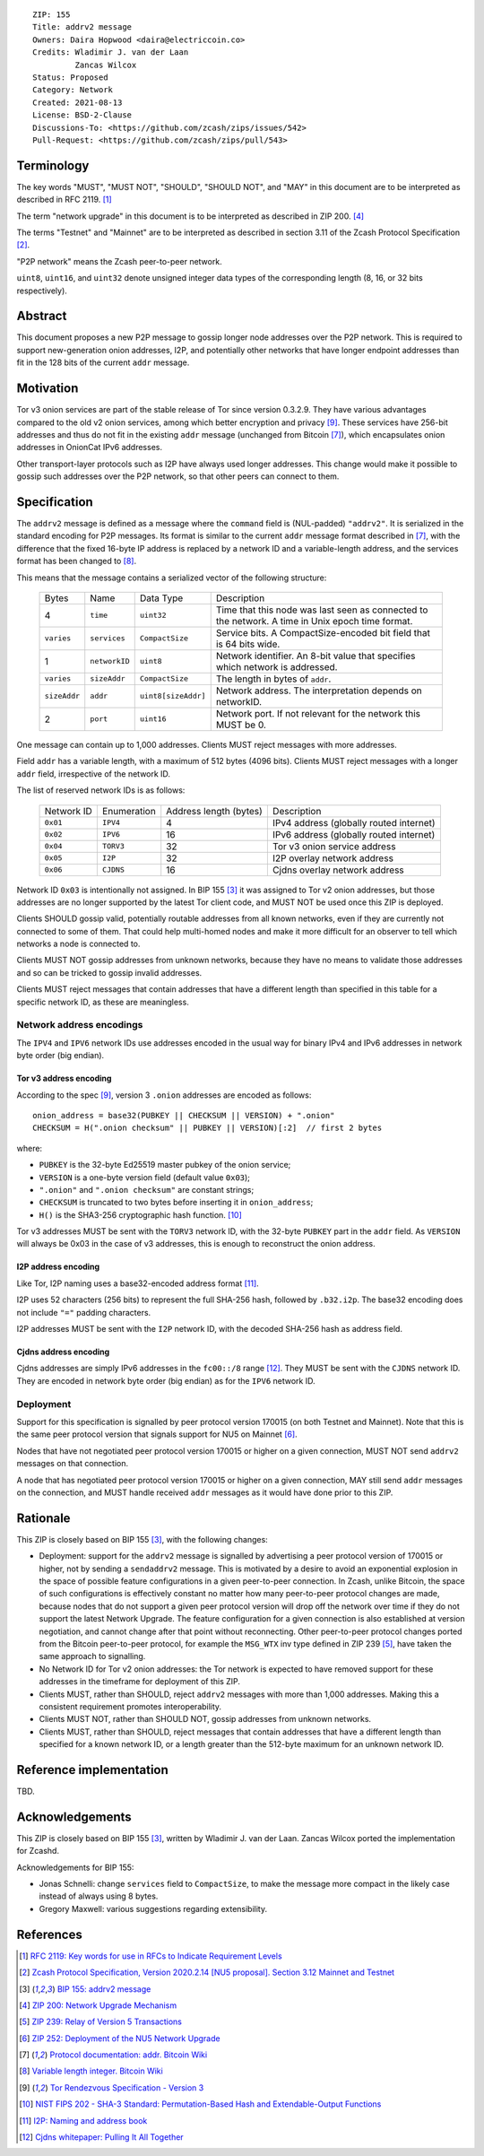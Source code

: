 ::

  ZIP: 155
  Title: addrv2 message
  Owners: Daira Hopwood <daira@electriccoin.co>
  Credits: Wladimir J. van der Laan
           Zancas Wilcox
  Status: Proposed
  Category: Network
  Created: 2021-08-13
  License: BSD-2-Clause
  Discussions-To: <https://github.com/zcash/zips/issues/542>
  Pull-Request: <https://github.com/zcash/zips/pull/543>


Terminology
===========

The key words "MUST", "MUST NOT", "SHOULD", "SHOULD NOT", and "MAY" in this
document are to be interpreted as described in RFC 2119. [#RFC2119]_

The term "network upgrade" in this document is to be interpreted as described in
ZIP 200. [#zip-0200]_

The terms "Testnet" and "Mainnet" are to be interpreted as described in
section 3.11 of the Zcash Protocol Specification [#protocol-networks]_.

"P2P network" means the Zcash peer-to-peer network.

``uint8``, ``uint16``, and ``uint32`` denote unsigned integer data types of the
corresponding length (8, 16, or 32 bits respectively).


Abstract
========

This document proposes a new P2P message to gossip longer node addresses over the
P2P network. This is required to support new-generation onion addresses, I2P, and
potentially other networks that have longer endpoint addresses than fit in the 128
bits of the current ``addr`` message.


Motivation
==========

Tor v3 onion services are part of the stable release of Tor since version 0.3.2.9.
They have various advantages compared to the old v2 onion services, among which better
encryption and privacy [#Tor-rendezvous-v3]_. These services have 256-bit addresses
and thus do not fit in the existing ``addr`` message (unchanged from Bitcoin
[#Bitcoin-addr-message]_), which encapsulates onion addresses in OnionCat IPv6 addresses.

Other transport-layer protocols such as I2P have always used longer addresses. This
change would make it possible to gossip such addresses over the P2P network, so that
other peers can connect to them.


Specification
=============

The ``addrv2`` message is defined as a message where the ``command`` field is
(NUL-padded) ``"addrv2"``. It is serialized in the standard encoding for P2P messages.
Its format is similar to the current ``addr`` message format described in
[#Bitcoin-addr-message]_, with the difference that the fixed 16-byte IP address is
replaced by a network ID and a variable-length address, and the services format
has been changed to [#Bitcoin-CompactSize]_.

This means that the message contains a serialized vector of the following structure:

  +--------------+-----------------+---------------------+----------------------------------------------------------------+
  | Bytes        | Name            | Data Type           | Description                                                    |
  +--------------+-----------------+---------------------+----------------------------------------------------------------+
  | 4            | ``time``        | ``uint32``          | Time that this node was last seen as connected to the network. |
  |              |                 |                     | A time in Unix epoch time format.                              |
  +--------------+-----------------+---------------------+----------------------------------------------------------------+
  | ``varies``   | ``services``    | ``CompactSize``     | Service bits. A CompactSize-encoded bit field that is 64 bits  |
  |              |                 |                     | wide.                                                          |
  +--------------+-----------------+---------------------+----------------------------------------------------------------+
  | 1            | ``networkID``   | ``uint8``           | Network identifier. An 8-bit value that specifies which        |
  |              |                 |                     | network is addressed.                                          |
  +--------------+-----------------+---------------------+----------------------------------------------------------------+
  | ``varies``   | ``sizeAddr``    | ``CompactSize``     | The length in bytes of ``addr``.                               |
  +--------------+-----------------+---------------------+----------------------------------------------------------------+
  | ``sizeAddr`` | ``addr``        | ``uint8[sizeAddr]`` | Network address. The interpretation depends on networkID.      |
  +--------------+-----------------+---------------------+----------------------------------------------------------------+
  | 2            | ``port``        | ``uint16``          | Network port. If not relevant for the network this MUST be 0.  |
  +--------------+-----------------+---------------------+----------------------------------------------------------------+

One message can contain up to 1,000 addresses. Clients MUST reject messages with
more addresses.

Field ``addr`` has a variable length, with a maximum of 512 bytes (4096 bits). Clients
MUST reject messages with a longer ``addr`` field, irrespective of the network ID.

The list of reserved network IDs is as follows:

  +------------+-------------+------------------------+-----------------------------------------+
  | Network ID | Enumeration | Address length (bytes) | Description                             |
  +------------+-------------+------------------------+-----------------------------------------+
  | ``0x01``   | ``IPV4``    | 4                      | IPv4 address (globally routed internet) |
  +------------+-------------+------------------------+-----------------------------------------+
  | ``0x02``   | ``IPV6``    | 16                     | IPv6 address (globally routed internet) |
  +------------+-------------+------------------------+-----------------------------------------+
  | ``0x04``   | ``TORV3``   | 32                     | Tor v3 onion service address            |
  +------------+-------------+------------------------+-----------------------------------------+
  | ``0x05``   | ``I2P``     | 32                     | I2P overlay network address             |
  +------------+-------------+------------------------+-----------------------------------------+
  | ``0x06``   | ``CJDNS``   | 16                     | Cjdns overlay network address           |
  +------------+-------------+------------------------+-----------------------------------------+

Network ID ``0x03`` is intentionally not assigned. In BIP 155 [#bip-0155]_ it was
assigned to Tor v2 onion addresses, but those addresses are no longer supported
by the latest Tor client code, and MUST NOT be used once this ZIP is deployed.

Clients SHOULD gossip valid, potentially routable addresses from all known
networks, even if they are currently not connected to some of them. That could
help multi-homed nodes and make it more difficult for an observer to tell which
networks a node is connected to.

Clients MUST NOT gossip addresses from unknown networks, because they have no means
to validate those addresses and so can be tricked to gossip invalid addresses.

Clients MUST reject messages that contain addresses that have a different length
than specified in this table for a specific network ID, as these are meaningless.

Network address encodings
-------------------------

The ``IPV4`` and ``IPV6`` network IDs use addresses encoded in the usual way for
binary IPv4 and IPv6 addresses in network byte order (big endian).

Tor v3 address encoding
'''''''''''''''''''''''

According to the spec [#Tor-rendezvous-v3]_, version 3 ``.onion`` addresses are
encoded as follows::

  onion_address = base32(PUBKEY || CHECKSUM || VERSION) + ".onion"
  CHECKSUM = H(".onion checksum" || PUBKEY || VERSION)[:2]  // first 2 bytes

where:

* ``PUBKEY`` is the 32-byte Ed25519 master pubkey of the onion service;
* ``VERSION`` is a one-byte version field (default value ``0x03``);
* ``".onion"`` and ``".onion checksum"`` are constant strings;
* ``CHECKSUM`` is truncated to two bytes before inserting it in ``onion_address``;
* ``H()`` is the SHA3-256 cryptographic hash function. [#NIST-SHA3]_

Tor v3 addresses MUST be sent with the ``TORV3`` network ID, with the 32-byte
``PUBKEY`` part in the ``addr`` field. As ``VERSION`` will always be 0x03 in the
case of v3 addresses, this is enough to reconstruct the onion address.

I2P address encoding
''''''''''''''''''''

Like Tor, I2P naming uses a base32-encoded address format [#I2P-naming]_.

I2P uses 52 characters (256 bits) to represent the full SHA-256 hash, followed by
``.b32.i2p``. The base32 encoding does not include ``"="`` padding characters.

I2P addresses MUST be sent with the ``I2P`` network ID, with the decoded SHA-256 hash
as address field.

Cjdns address encoding
''''''''''''''''''''''

Cjdns addresses are simply IPv6 addresses in the ``fc00::/8`` range
[#Cjdns-whitepaper]_. They MUST be sent with the ``CJDNS`` network ID.
They are encoded in network byte order (big endian) as for the ``IPV6`` network ID.

Deployment
----------

Support for this specification is signalled by peer protocol version 170015 (on
both Testnet and Mainnet). Note that this is the same peer protocol version that
signals support for NU5 on Mainnet [#zip-0252]_.

Nodes that have not negotiated peer protocol version 170015 or higher on a given
connection, MUST NOT send ``addrv2`` messages on that connection.

A node that has negotiated peer protocol version 170015 or higher on a given
connection, MAY still send ``addr`` messages on the connection, and MUST handle
received ``addr`` messages as it would have done prior to this ZIP.


Rationale
=========

This ZIP is closely based on BIP 155 [#bip-0155]_, with the following changes:

* Deployment: support for the ``addrv2`` message is signalled by advertising a
  peer protocol version of 170015 or higher, not by sending a ``sendaddrv2``
  message. This is motivated by a desire to avoid an exponential explosion in the
  space of possible feature configurations in a given peer-to-peer connection. In
  Zcash, unlike Bitcoin, the space of such configurations is effectively constant no
  matter how many peer-to-peer protocol changes are made, because nodes that do not
  support a given peer protocol version will drop off the network over time if they do
  not support the latest Network Upgrade. The feature configuration for a given
  connection is also established at version negotiation, and cannot change after that
  point without reconnecting. Other peer-to-peer protocol changes ported from the
  Bitcoin peer-to-peer protocol, for example the ``MSG_WTX`` inv type defined in
  ZIP 239 [#zip-0239]_, have taken the same approach to signalling.

* No Network ID for Tor v2 onion addresses: the Tor network is expected to have
  removed support for these addresses in the timeframe for deployment of this ZIP.

* Clients MUST, rather than SHOULD, reject ``addrv2`` messages with more than 1,000
  addresses. Making this a consistent requirement promotes interoperability.

* Clients MUST NOT, rather than SHOULD NOT, gossip addresses from unknown networks.

* Clients MUST, rather than SHOULD, reject messages that contain addresses that have
  a different length than specified for a known network ID, or a length greater
  than the 512-byte maximum for an unknown network ID.


Reference implementation
========================

TBD.


Acknowledgements
================

This ZIP is closely based on BIP 155 [#bip-0155]_, written by Wladimir J.
van der Laan. Zancas Wilcox ported the implementation for Zcashd.

Acknowledgements for BIP 155:

* Jonas Schnelli: change ``services`` field to ``CompactSize``, to make the message
  more compact in the likely case instead of always using 8 bytes.
* Gregory Maxwell: various suggestions regarding extensibility.


References
==========

.. [#RFC2119] `RFC 2119: Key words for use in RFCs to Indicate Requirement Levels <https://www.rfc-editor.org/rfc/rfc2119.html>`_
.. [#protocol-networks] `Zcash Protocol Specification, Version 2020.2.14 [NU5 proposal]. Section 3.12 Mainnet and Testnet <protocol/protocol.pdf#networks>`_
.. [#bip-0155] `BIP 155: addrv2 message <https://github.com/bitcoin/bips/blob/master/bip-0155.mediawiki>`_
.. [#zip-0200] `ZIP 200: Network Upgrade Mechanism <zip-0200.rst>`_
.. [#zip-0239] `ZIP 239: Relay of Version 5 Transactions <zip-0239.rst>`_
.. [#zip-0252] `ZIP 252: Deployment of the NU5 Network Upgrade <zip-0252.rst>`_
.. [#Bitcoin-addr-message] `Protocol documentation: addr. Bitcoin Wiki <https://en.bitcoin.it/wiki/Protocol_documentation#addr>`_
.. [#Bitcoin-CompactSize] `Variable length integer. Bitcoin Wiki <https://en.bitcoin.it/wiki/Protocol_documentation#Variable_length_integer>`_
.. [#Tor-rendezvous-v3] `Tor Rendezvous Specification - Version 3 <https://gitweb.torproject.org/torspec.git/tree/rend-spec-v3.txt>`_
.. [#NIST-SHA3] `NIST FIPS 202 - SHA-3 Standard: Permutation-Based Hash and Extendable-Output Functions <https://csrc.nist.gov/publications/detail/fips/202/final>`_
.. [#I2P-naming] `I2P: Naming and address book <https://geti2p.net/en/docs/naming#base32>`_
.. [#Cjdns-whitepaper] `Cjdns whitepaper: Pulling It All Together <https://github.com/cjdelisle/cjdns/blob/f909b960709a4e06730ddd4d221e5df38164dbb6/doc/Whitepaper.md#pulling-it-all-together>`_
